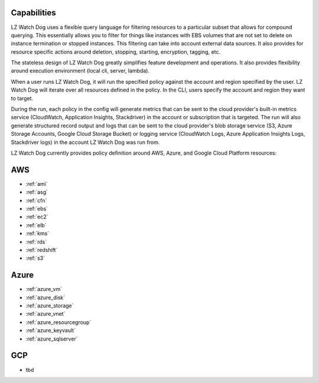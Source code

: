 Capabilities
------------

LZ Watch Dog uses a flexible query language for filtering resources to a
particular subset that allows for compound querying. This essentially allows you
to filter for things like instances with EBS volumes that are not set to delete
on instance termination or stopped instances. This filtering can take into
account external data sources. It also provides for resource specific actions
around deletion, stopping, starting, encryption, tagging, etc.

The stateless design of LZ Watch Dog greatly simplifies feature development
and operations. It also provides flexibility around execution environment (local cli,
server, lambda).

When a user runs LZ Watch Dog, it will run the specified policy against the account
and region specified by the user. LZ Watch Dog will iterate over all resources
defined in the policy. In the CLI, users specify the account and region they want
to target.

During the run, each policy in the config will generate metrics that can be sent to
the cloud provider's built-in metrics service (CloudWatch, Application Insights, Stackdriver)
in the account or subscription that is targeted. The run will also generate structured record
output and logs that can be sent to the cloud provider's blob storage service (S3,
Azure Storage Accounts, Google Cloud Storage Bucket) or logging service (CloudWatch
Logs, Azure Application Insights Logs, Stackdriver logs) in the account LZ Watch Dog was
run from.

LZ Watch Dog currently provides policy definition around AWS, Azure, and Google Cloud
Platform resources:

AWS
---

- :ref:`ami`
- :ref:`asg`
- :ref:`cfn`
- :ref:`ebs`
- :ref:`ec2`
- :ref:`elb`
- :ref:`kms`
- :ref:`rds`
- :ref:`redshift`
- :ref:`s3`

Azure
-----
- :ref:`azure_vm`
- :ref:`azure_disk`
- :ref:`azure_storage`
- :ref:`azure_vnet`
- :ref:`azure_resourcegroup`
- :ref:`azure_keyvault`
- :ref:`azure_sqlserver`

GCP
---
- tbd
